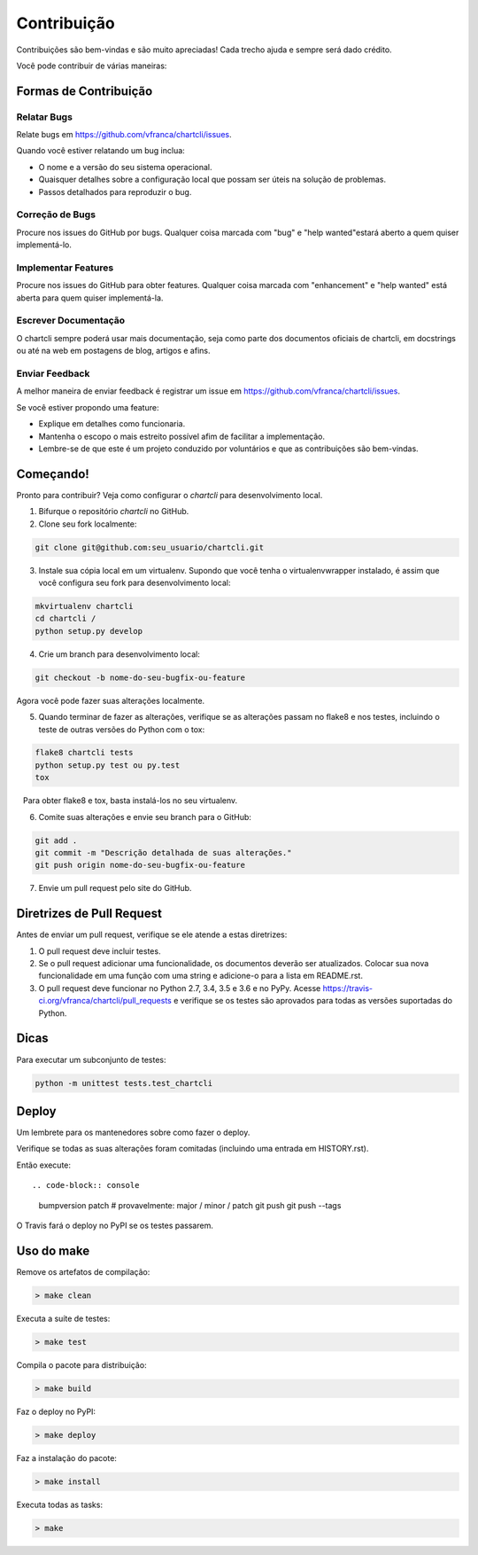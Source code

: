 .. highlight:: shell

=============
Contribuição
=============

Contribuições são bem-vindas e são muito apreciadas! Cada trecho ajuda e sempre será dado crédito.

Você pode contribuir de várias maneiras:

Formas de Contribuição
-----------------------

Relatar Bugs
~~~~~~~~~~~~~

Relate bugs em https://github.com/vfranca/chartcli/issues.

Quando você estiver relatando um bug inclua:

* O nome e a versão do seu sistema operacional.
* Quaisquer detalhes sobre a configuração local que possam ser úteis na solução de problemas.
* Passos detalhados para reproduzir o bug.

Correção de Bugs
~~~~~~~~~~~~~~~~~

Procure nos issues do GitHub por bugs. Qualquer coisa marcada com "bug" e "help wanted"estará aberto a quem quiser implementá-lo.

Implementar Features
~~~~~~~~~~~~~~~~~~~~~

Procure nos issues do GitHub para obter features. Qualquer coisa marcada com "enhancement" e "help wanted" está aberta para quem quiser implementá-la.

Escrever Documentação
~~~~~~~~~~~~~~~~~~~~~~

O chartcli sempre poderá usar mais documentação, seja como parte dos
documentos oficiais de chartcli, em docstrings ou até na web em postagens de blog,
artigos e afins.

Enviar Feedback
~~~~~~~~~~~~~~~~

A melhor maneira de enviar feedback é registrar um issue em https://github.com/vfranca/chartcli/issues.

Se você estiver propondo uma feature:

* Explique em detalhes como funcionaria.
* Mantenha o escopo o mais estreito possível afim de facilitar a implementação.
* Lembre-se de que este é um projeto conduzido por voluntários e que as contribuições são bem-vindas.

Começando!
-----------

Pronto para contribuir? Veja como configurar o `chartcli` para desenvolvimento local.

1. Bifurque o repositório `chartcli` no GitHub.
2. Clone seu fork localmente::

.. code-block:: console

    git clone git@github.com:seu_usuario/chartcli.git

3. Instale sua cópia local em um virtualenv. Supondo que você tenha o virtualenvwrapper instalado, é assim que você configura seu fork para desenvolvimento local::

.. code-block:: console

    mkvirtualenv chartcli
    cd chartcli /
    python setup.py develop

4. Crie um branch para desenvolvimento local:

.. code-block:: console

    git checkout -b nome-do-seu-bugfix-ou-feature

Agora você pode fazer suas alterações localmente.

5. Quando terminar de fazer as alterações, verifique se as alterações passam no flake8 e nos testes, incluindo o teste de outras versões do Python com o tox:

.. code-block:: console

    flake8 chartcli tests
    python setup.py test ou py.test
    tox

   Para obter flake8 e tox, basta instalá-los no seu virtualenv.

6. Comite suas alterações e envie seu branch para o GitHub:

.. code-block:: console

    git add .
    git commit -m "Descrição detalhada de suas alterações."
    git push origin nome-do-seu-bugfix-ou-feature

7. Envie um pull request pelo site do GitHub.

Diretrizes de Pull Request
---------------------------

Antes de enviar um pull request, verifique se ele atende a estas diretrizes:

1. O pull request deve incluir testes.
2. Se o pull request adicionar uma funcionalidade, os documentos deverão ser atualizados. Colocar sua nova funcionalidade em uma função com uma string e adicione-o para a lista em README.rst.
3. O pull request deve funcionar no Python 2.7, 3.4, 3.5 e 3.6 e no PyPy. Acesse https://travis-ci.org/vfranca/chartcli/pull_requests e verifique se os testes são aprovados para todas as versões suportadas do Python.


Dicas
-----

Para executar um subconjunto de testes:

.. code-block:: console

    python -m unittest tests.test_chartcli

Deploy
-------

Um lembrete para os mantenedores sobre como fazer o deploy.

Verifique se todas as suas alterações foram comitadas (incluindo uma entrada em HISTORY.rst).

Então execute::

.. code-block:: console

    bumpversion patch # provavelmente: major / minor / patch
    git push
    git push --tags

O Travis fará o deploy no PyPI se os testes passarem.


Uso do make
--------------

Remove os artefatos de compilação:

.. code-block:: console

    > make clean

Executa a suíte de testes:

.. code-block:: console

    > make test

Compila o pacote para distribuição:

.. code-block:: console

    > make build

Faz o deploy no PyPI:

.. code-block:: console

    > make deploy

Faz a instalação do pacote:

.. code-block:: console

    > make install

Executa todas as tasks:

.. code-block:: console

    > make
